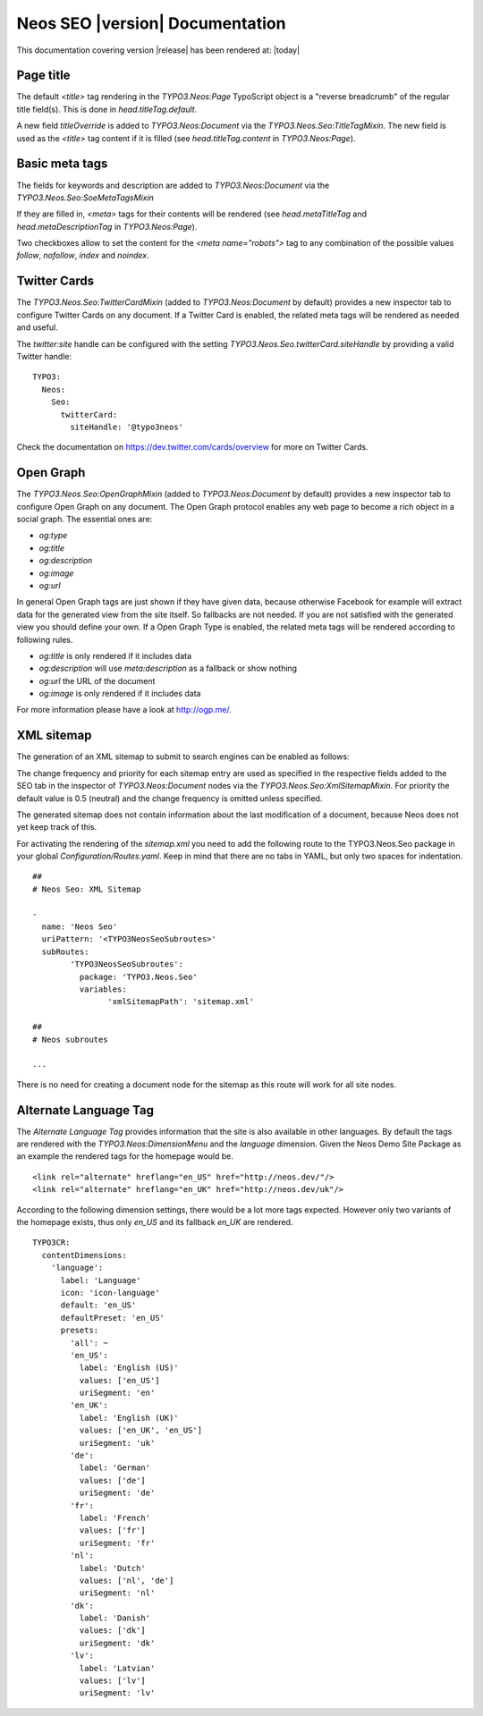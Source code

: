 Neos SEO |version| Documentation
================================

This documentation covering version |release| has been rendered at: |today|

Page title
----------

The default `<title>` tag rendering in the `TYPO3.Neos:Page` TypoScript object is a "reverse breadcrumb" of the regular
title field(s). This is done in `head.titleTag.default`.

A new field `titleOverride` is added to `TYPO3.Neos:Document` via the `TYPO3.Neos.Seo:TitleTagMixin`. The new field is
used as the `<title>` tag content if it is filled (see `head.titleTag.content` in `TYPO3.Neos:Page`).

Basic meta tags
---------------

The fields for keywords and description are added to `TYPO3.Neos:Document` via the `TYPO3.Neos.Seo:SoeMetaTagsMixin`

If they are filled in, `<meta>` tags for their contents will be rendered (see `head.metaTitleTag` and
`head.metaDescriptionTag` in `TYPO3.Neos:Page`).

Two checkboxes allow to set the content for the `<meta name="robots">` tag to any combination of the possible values `follow`, `nofollow`, `index` and `noindex`.

Twitter Cards
-------------

The `TYPO3.Neos.Seo:TwitterCardMixin` (added to `TYPO3.Neos:Document` by default) provides a new inspector tab to
configure Twitter Cards on any document. If a Twitter Card is enabled, the related meta tags will be rendered as needed
and useful.

The `twitter:site` handle can be configured with the setting `TYPO3.Neos.Seo.twitterCard.siteHandle` by providing a valid Twitter handle::

  TYPO3:
    Neos:
      Seo:
        twitterCard:
          siteHandle: '@typo3neos'

Check the documentation on https://dev.twitter.com/cards/overview for more on Twitter Cards.

Open Graph
----------

The `TYPO3.Neos.Seo:OpenGraphMixin` (added to `TYPO3.Neos:Document` by default) provides a new inspector tab to
configure Open Graph on any document.
The Open Graph protocol enables any web page to become a rich object in a social graph. The essential ones are:

* `og:type`
* `og:title`
* `og:description`
* `og:image`
* `og:url`

In general Open Graph tags are just shown if they have given data, because otherwise Facebook for example will extract data for the generated view from the site itself. So fallbacks are not needed. If you are not satisfied with the generated view you should define your own.
If a Open Graph Type is enabled, the related meta tags will be rendered according to following rules.

* `og:title` is only rendered if it includes data
* `og:description` will use `meta:description` as a fallback or show nothing
* `og:url` the URL of the document
* `og:image` is only rendered if it includes data

For more information please have a look at http://ogp.me/.

XML sitemap
-----------

The generation of an XML sitemap to submit to search engines can be enabled as follows:

The change frequency and priority for each sitemap entry are used as specified in the respective fields added
to the SEO tab in the inspector of `TYPO3.Neos:Document` nodes via the `TYPO3.Neos.Seo:XmlSitemapMixin`. For
priority the default value is 0.5 (neutral) and the change frequency is omitted unless specified.

The generated sitemap does not contain information about the last modification of a document, because Neos does not yet
keep track of this.

For activating the rendering of the `sitemap.xml` you need to add the following route to the TYPO3.Neos.Seo package in your global `Configuration/Routes.yaml`.
Keep in mind that there are no tabs in YAML, but only two spaces for indentation.

::

	##
	# Neos Seo: XML Sitemap

	-
	  name: 'Neos Seo'
	  uriPattern: '<TYPO3NeosSeoSubroutes>'
	  subRoutes:
		'TYPO3NeosSeoSubroutes':
		  package: 'TYPO3.Neos.Seo'
		  variables:
			'xmlSitemapPath': 'sitemap.xml'

	##
	# Neos subroutes

	...

There is no need for creating a document node for the sitemap as this route will work for all site nodes.


Alternate Language Tag
------------------------

The `Alternate Language Tag` provides information that the site is also available in other languages. By default the tags
are rendered with the `TYPO3.Neos:DimensionMenu` and the `language` dimension. Given the Neos Demo Site Package as an
example the rendered tags for the homepage would be.

::

  <link rel="alternate" hreflang="en_US" href="http://neos.dev/"/>
  <link rel="alternate" hreflang="en_UK" href="http://neos.dev/uk"/>

According to the following dimension settings, there would be a lot more tags expected. However only two variants of the
homepage exists, thus only `en_US` and its fallback `en_UK` are rendered.

::

  TYPO3CR:
    contentDimensions:
      'language':
        label: 'Language'
        icon: 'icon-language'
        default: 'en_US'
        defaultPreset: 'en_US'
        presets:
          'all': ~
          'en_US':
            label: 'English (US)'
            values: ['en_US']
            uriSegment: 'en'
          'en_UK':
            label: 'English (UK)'
            values: ['en_UK', 'en_US']
            uriSegment: 'uk'
          'de':
            label: 'German'
            values: ['de']
            uriSegment: 'de'
          'fr':
            label: 'French'
            values: ['fr']
            uriSegment: 'fr'
          'nl':
            label: 'Dutch'
            values: ['nl', 'de']
            uriSegment: 'nl'
          'dk':
            label: 'Danish'
            values: ['dk']
            uriSegment: 'dk'
          'lv':
            label: 'Latvian'
            values: ['lv']
            uriSegment: 'lv'
